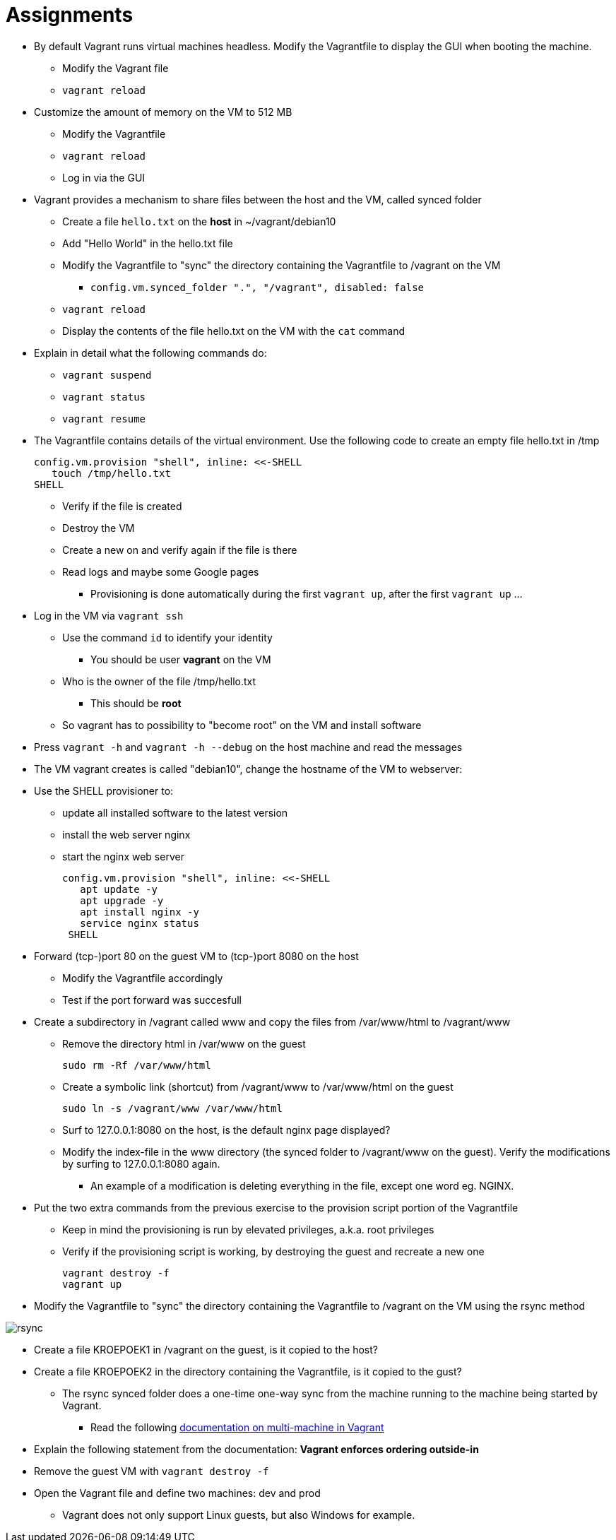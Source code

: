 = Assignments

* By default Vagrant runs virtual machines headless. Modify the Vagrantfile to display the GUI when booting the machine.
** Modify the Vagrant file
** `vagrant reload`

* Customize the amount of memory on the VM to 512 MB
** Modify the Vagrantfile
** `vagrant reload`
** Log in via the GUI

* Vagrant provides a mechanism to share files between the host and the VM, called synced folder
** Create a file `hello.txt` on the **host** in ~/vagrant/debian10
** Add "Hello World" in the hello.txt file
** Modify the Vagrantfile to "sync" the directory containing the Vagrantfile to /vagrant on the VM 
*** `config.vm.synced_folder ".", "/vagrant", disabled: false`
** `vagrant reload`
** Display the contents of the file hello.txt on the VM with the `cat` command

* Explain in detail what the following commands do:
** `vagrant suspend`
** `vagrant status`
** `vagrant resume`

* The Vagrantfile contains details of the virtual environment. Use the following code to create an empty file hello.txt in /tmp

    config.vm.provision "shell", inline: <<-SHELL
       touch /tmp/hello.txt
    SHELL

** Verify if the file is created
** Destroy the VM
** Create a new on and verify again if the file is there
** Read logs and maybe some Google pages
*** Provisioning is done automatically during the first `vagrant up`, after the first `vagrant up` ... 

* Log in the VM via `vagrant ssh`
** Use the command `id` to identify your identity
*** You should be user *vagrant* on the VM
** Who is the owner of the file /tmp/hello.txt
*** This should be *root*
** So vagrant has to possibility to "become root" on the VM and install software

* Press `vagrant -h` and `vagrant -h --debug` on the host machine and read the messages

* The VM vagrant creates is called "debian10", change the hostname of the VM to webserver:

* Use the SHELL provisioner to:
** update all installed software to the latest version
** install the web server nginx
** start the nginx web server  

  config.vm.provision "shell", inline: <<-SHELL
     apt update -y
     apt upgrade -y
     apt install nginx -y
     service nginx status
   SHELL

* Forward (tcp-)port 80 on the guest VM to (tcp-)port 8080 on the host
** Modify the Vagrantfile accordingly
** Test if the port forward was succesfull

* Create a subdirectory in /vagrant called www and copy the files from /var/www/html to /vagrant/www
** Remove the directory html in /var/www on the guest

  sudo rm -Rf /var/www/html

** Create a symbolic link (shortcut) from /vagrant/www to /var/www/html on the guest
   
  sudo ln -s /vagrant/www /var/www/html

** Surf to 127.0.0.1:8080 on the host, is the default nginx page displayed?
** Modify the index-file in the www directory (the synced folder to /vagrant/www on the guest). Verify the modifications by surfing to 127.0.0.1:8080 again.
*** An example of a modification is deleting everything in the file, except one word eg. NGINX.

* Put the two extra commands from the previous exercise to the provision script portion of the Vagrantfile
** Keep in mind the provisioning is run by elevated privileges, a.k.a. root privileges
** Verify if the provisioning script is working, by destroying the guest and recreate a new one

   vagrant destroy -f
   vagrant up

* Modify the Vagrantfile to "sync" the directory containing the Vagrantfile to /vagrant on the VM using the rsync method

image::rsync.PNG[]

** Create a file KROEPOEK1 in /vagrant on the guest, is it copied to the host?
** Create a file KROEPOEK2 in the directory containing the Vagrantfile, is it copied to the gust?
*** The rsync synced folder does a one-time one-way sync from the machine running to the machine being started by Vagrant.

* Read the following https://www.vagrantup.com/docs/multi-machine[documentation on multi-machine in Vagrant]
** Explain the following statement from the documentation: ** Vagrant enforces ordering outside-in ** 
** Remove the guest VM with `vagrant destroy -f`
** Open the Vagrant file and define two machines: dev and prod

* Vagrant does not only support Linux guests, but also Windows for example.
